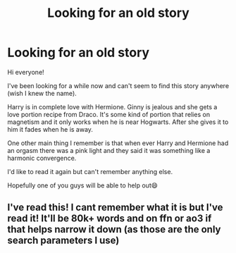 #+TITLE: Looking for an old story

* Looking for an old story
:PROPERTIES:
:Author: jackster24212
:Score: 2
:DateUnix: 1554586086.0
:DateShort: 2019-Apr-07
:FlairText: Request
:END:
Hi everyone!

I've been looking for a while now and can't seem to find this story anywhere (wish I knew the name).

Harry is in complete love with Hermione. Ginny is jealous and she gets a love portion recipe from Draco. It's some kind of portion that relies on magnetism and it only works when he is near Hogwarts. After she gives it to him it fades when he is away.

One other main thing I remember is that when ever Harry and Hermione had an orgasm there was a pink light and they said it was something like a harmonic convergence.

I'd like to read it again but can't remember anything else.

Hopefully one of you guys will be able to help out😄


** I've read this! I cant remember what it is but I've read it! It'll be 80k+ words and on ffn or ao3 if that helps narrow it down (as those are the only search parameters I use)
:PROPERTIES:
:Author: cyliestitch
:Score: 1
:DateUnix: 1554586789.0
:DateShort: 2019-Apr-07
:END:
